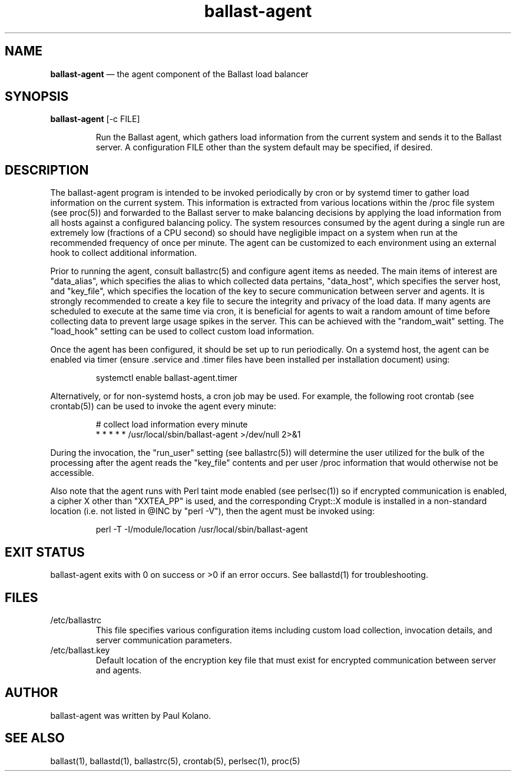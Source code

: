 .TH "ballast-agent" "1" "23 Sept 2020" "" ""
./"################################################################
.SH "NAME"
./"################################################################
\fBballast-agent\fP \(em the agent component of the Ballast load balancer
./"################################################################
.SH "SYNOPSIS"
./"################################################################
.nf
\fBballast-agent\fP [-c FILE]
.fi
.PP
.RS
Run the Ballast agent, which gathers load information from the current
system and sends it to the Ballast server.  A configuration FILE other
than the system default may be specified, if desired.
.RE
./"################################################################
.SH "DESCRIPTION"
./"################################################################
The ballast-agent program is intended to be invoked periodically by
cron or by systemd timer to gather load information on the current
system.  This information is extracted from various locations within the
/proc file system (see proc(5)) and forwarded to the Ballast server to
make balancing decisions by applying the load information from all hosts
against a configured balancing policy.  The system resources consumed by
the agent during a single run are extremely low (fractions of a CPU
second) so should have negligible impact on a system when run at the
recommended frequency of once per minute.  The agent can be customized
to each environment using an external hook to collect additional
information.
.PP
Prior to running the agent, consult ballastrc(5) and configure agent
items as needed.  The main items of interest are "data_alias", which
specifies the alias to which collected data pertains, "data_host",
which specifies the server host, and "key_file", which specifies the
location of the key to secure communication between server and agents.
It is strongly recommended to create a key file to secure the integrity
and privacy of the load data.  If many agents are scheduled to execute
at the same time via cron, it is beneficial for agents to wait a random
amount of time before collecting data to prevent large usage spikes in
the server.  This can be achieved with the "random_wait" setting.  The
"load_hook" setting can be used to collect custom load information.
.PP
Once the agent has been configured, it should be set up to run
periodically.  On a systemd host, the agent can be enabled via timer
(ensure .service and .timer files have been installed per installation
document) using:
.PP
.RS
.nf
systemctl enable ballast-agent.timer
.fi
.RE
.PP
Alternatively, or for non-systemd hosts, a cron job may be used.  For
example, the following root crontab (see crontab(5)) can be used to
invoke the agent every minute:
.PP
.RS
.nf
# collect load information every minute
* * * * * /usr/local/sbin/ballast-agent >/dev/null 2>&1
.fi
.RE
.PP
During the invocation, the "run_user" setting (see ballastrc(5)) will
determine the user utilized for the bulk of the processing after the
agent reads the "key_file" contents and per user /proc information that
would otherwise not be accessible.
.PP
Also note that the agent runs with Perl taint mode enabled (see
perlsec(1)) so if encrypted communication is enabled, a cipher X other
than "XXTEA_PP" is used, and the corresponding Crypt::X module is
installed in a non-standard location (i.e. not listed in @INC by "perl
-V"), then the agent must be invoked using:
.PP
.RS
.nf
perl -T -I/module/location /usr/local/sbin/ballast-agent
.fi
.RE
./"################################################################
.SH "EXIT STATUS"
./"################################################################
ballast-agent exits with 0 on success or >0 if an error occurs.  See
ballastd(1) for troubleshooting.
./"################################################################
.SH "FILES"
./"################################################################
.TP
/etc/ballastrc
This file specifies various configuration items including custom load
collection, invocation details, and server communication parameters.
.TP
/etc/ballast.key
Default location of the encryption key file that must exist for
encrypted communication between server and agents.
./"################################################################
.SH "AUTHOR"
./"################################################################
ballast-agent was written by Paul Kolano.
./"################################################################
.SH "SEE ALSO"
./"################################################################
ballast(1), ballastd(1), ballastrc(5), crontab(5), perlsec(1), proc(5)
